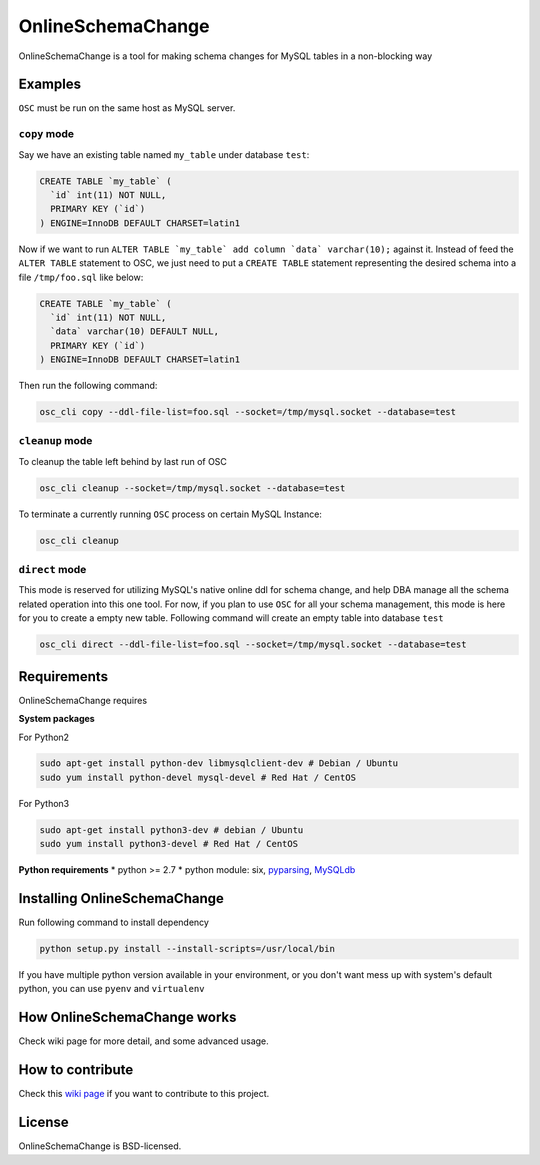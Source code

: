OnlineSchemaChange
==================

OnlineSchemaChange is a tool for making schema changes for MySQL tables
in a non-blocking way

Examples
--------

``OSC`` must be run on the same host as MySQL server.

``copy`` mode
~~~~~~~~~~~~~

Say we have an existing table named ``my_table`` under database
``test``:

.. code:: mysql

    CREATE TABLE `my_table` (
      `id` int(11) NOT NULL,
      PRIMARY KEY (`id`)
    ) ENGINE=InnoDB DEFAULT CHARSET=latin1

Now if we want to run
``ALTER TABLE `my_table` add column `data` varchar(10);`` against
it. Instead of feed the ``ALTER TABLE`` statement to OSC, we just need
to put a ``CREATE TABLE`` statement representing the desired schema into
a file ``/tmp/foo.sql`` like below:

.. code:: mysql

    CREATE TABLE `my_table` (
      `id` int(11) NOT NULL,
      `data` varchar(10) DEFAULT NULL,
      PRIMARY KEY (`id`)
    ) ENGINE=InnoDB DEFAULT CHARSET=latin1

Then run the following command:

.. code:: sh

    osc_cli copy --ddl-file-list=foo.sql --socket=/tmp/mysql.socket --database=test

``cleanup`` mode
~~~~~~~~~~~~~~~~

To cleanup the table left behind by last run of OSC

.. code:: sh

    osc_cli cleanup --socket=/tmp/mysql.socket --database=test

To terminate a currently running ``OSC`` process on certain MySQL
Instance:

.. code:: sh

    osc_cli cleanup

``direct`` mode
~~~~~~~~~~~~~~~

This mode is reserved for utilizing MySQL's native online ddl for schema
change, and help DBA manage all the schema related operation into this
one tool. For now, if you plan to use ``OSC`` for all your schema
management, this mode is here for you to create a empty new table.
Following command will create an empty table into database ``test``

.. code:: sh

    osc_cli direct --ddl-file-list=foo.sql --socket=/tmp/mysql.socket --database=test

Requirements
------------

OnlineSchemaChange requires

**System packages**

For Python2

.. code:: sh

    sudo apt-get install python-dev libmysqlclient-dev # Debian / Ubuntu
    sudo yum install python-devel mysql-devel # Red Hat / CentOS

For Python3

.. code:: sh

    sudo apt-get install python3-dev # debian / Ubuntu
    sudo yum install python3-devel # Red Hat / CentOS

**Python requirements** \* python >= 2.7 \* python module: six,
`pyparsing <http://pyparsing.wikispaces.com/>`__,
`MySQLdb <http://github.com/PyMySQL/mysqlclient-python/tarball/master>`__

Installing OnlineSchemaChange
-----------------------------

Run following command to install dependency

.. code:: sh

    python setup.py install --install-scripts=/usr/local/bin

If you have multiple python version available in your environment, or
you don't want mess up with system's default python, you can use
``pyenv`` and ``virtualenv``

How OnlineSchemaChange works
----------------------------

Check wiki page for more detail, and some advanced usage.

How to contribute
-----------------

Check this `wiki
page <https://github.com/facebookincubator/OnlineSchemaChange/wiki/How-to-Contribute>`__
if you want to contribute to this project.

License
-------

OnlineSchemaChange is BSD-licensed.
